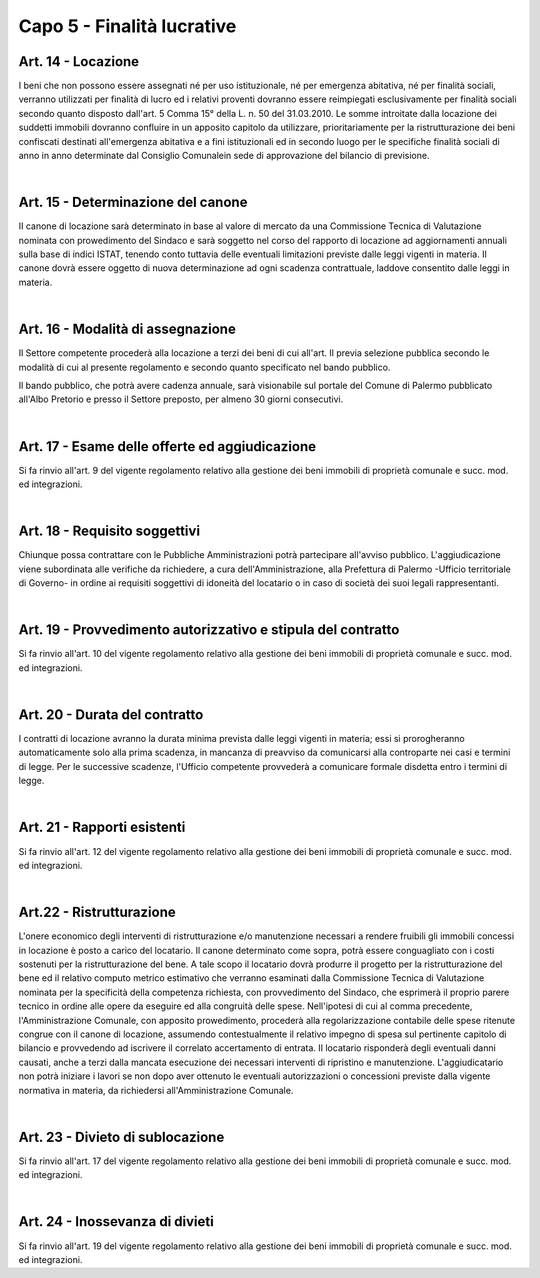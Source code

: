 ==================
Capo 5 - Finalità lucrative
==================

Art. 14 - Locazione
-------------------
I beni  che  non  possono  essere  assegnati  né  per uso  istituzionale,  né  per  emergenza  abitativa,  né  per finalità   sociali,  verranno   utilizzati   per   finalità   di  lucro   ed   i  relativi   proventi  dovranno   essere reimpiegati  esclusivamente  per  finalità  sociali  secondo  quanto disposto  dall'art.  5 Comma   15°  della L.  n.  50  del  31.03.2010. 
Le  somme   introitate  dalla  locazione   dei   suddetti  immobili   dovranno  confluire   in  un   apposito capitolo  da utilizzare,   prioritariamente   per    la   ristrutturazione    dei   beni    confiscati    destinati  all'emergenza  abitativa  e  a  fini  istituzionali  ed  in  secondo  luogo  per  le  specifiche  finalità  sociali  di anno  in anno   determinate  dal Consiglio   Comunalein   sede   di   approvazione   del   bilancio   di  previsione.

|

Art. 15 -  Determinazione del canone
-------------------------------------
II canone  di  locazione  sarà determinato  in base  al valore  di  mercato da una Commissione  Tecnica  di Valutazione  nominata  con  prowedimento  del  Sindaco  e  sarà  soggetto  nel  corso  del  rapporto  di locazione   ad   aggiornamenti   annuali   sulla  base   di  indici ISTAT, tenendo conto tuttavia delle eventuali  limitazioni  previste  dalle leggi vigenti in materia. 
Il  canone  dovrà  essere  oggetto di  nuova  determinazione  ad  ogni  scadenza  contrattuale,  laddove consentito  dalle  leggi  in  materia. 

|

Art. 16 - Modalità di assegnazione
-------------------------------------
Il  Settore  competente  procederà  alla  locazione  a  terzi  dei  beni  di  cui  all'art.  Il   previa  selezione pubblica  secondo  le modalità  di  cui  al  presente  regolamento  e secondo quanto  specificato  nel  bando pubblico.

Il  bando  pubblico,  che  potrà  avere  cadenza  annuale,  sarà  visionabile  sul  portale  del  Comune  di Palermo  pubblicato all'Albo  Pretorio  e presso  il Settore preposto, per  almeno  30 giorni  consecutivi. 

|

Art. 17 - Esame delle offerte ed aggiudicazione
------------------------------------------------
Si  fa  rinvio  all'art.  9  del  vigente  regolamento  relativo  alla  gestione  dei  beni  immobili  di  proprietà comunale  e  succ. mod.  ed  integrazioni.

|

Art. 18 - Requisito soggettivi
-----------------------------
Chiunque possa contrattare con le Pubbliche Amministrazioni potrà partecipare all'avviso pubblico. 
L'aggiudicazione viene subordinata alle verifiche da richiedere, a cura dell'Amministrazione, alla Prefettura di Palermo -Ufficio territoriale di Governo- in ordine ai requisiti soggettivi di idoneità del locatario o in caso di società dei suoi legali rappresentanti. 

|

Art. 19 - Provvedimento autorizzativo e stipula del contratto
-------------------------------------------------------------
Si fa rinvio all'art. 10 del vigente regolamento relativo alla gestione dei beni immobili di proprietà comunale e succ. mod. ed integrazioni.

|

Art. 20 - Durata del contratto
------------------------------
I contratti di locazione avranno la durata minima prevista dalle leggi vigenti in materia; essi si prorogheranno automaticamente solo alla prima scadenza, in mancanza di preavviso da comunicarsi alla controparte nei casi e termini di legge. 
Per le successive scadenze, l'Ufficio competente provvederà a comunicare formale disdetta entro i termini di legge.

|

Art. 21 - Rapporti esistenti
----------------------------
Si fa rinvio all'art. 12 del vigente regolamento relativo alla gestione dei beni immobili di proprietà comunale e succ. mod. ed integrazioni.

|

Art.22 - Ristrutturazione
-------------------------
L'onere economico degli interventi di ristrutturazione e/o manutenzione necessari a rendere fruibili gli immobili concessi in locazione è posto a carico del locatario. Il canone determinato come sopra, potrà essere conguagliato con i costi sostenuti per la ristrutturazione del bene.
A tale scopo il locatario dovrà produrre il progetto per la ristrutturazione del bene ed il relativo computo metrico estimativo che verranno esaminati dalla Commissione Tecnica di Valutazione nominata per la specificità della competenza richiesta, con provvedimento del Sindaco, che esprimerà il proprio parere tecnico in ordine alle opere da eseguire ed alla congruità delle spese.
Nell'ipotesi di cui al comma precedente, l'Amministrazione Comunale, con apposito prowedimento, procederà alla regolarizzazione contabile delle spese ritenute congrue con il canone di locazione, assumendo contestualmente il relativo impegno di spesa sul pertinente capitolo di bilancio e provvedendo ad iscrivere il correlato accertamento di entrata. 
II locatario risponderà degli eventuali danni causati, anche a terzi dalla mancata esecuzione dei necessari interventi di ripristino e manutenzione. 
L'aggiudicatario non potrà iniziare i lavori se non dopo aver ottenuto le eventuali autorizzazioni o concessioni previste dalla vigente normativa in materia, da richiedersi all'Amministrazione Comunale.

|

Art. 23 - Divieto di sublocazione
---------------------------------
Si fa rinvio all'art. 17 del vigente regolamento relativo alla gestione dei beni immobili di proprietà comunale e succ. mod. ed integrazioni. 

|

Art. 24 - Inossevanza di divieti
---------------------------------
Si fa rinvio all'art. 19 del vigente regolamento relativo alla gestione dei beni immobili di proprietà comunale e succ. mod. ed integrazioni. 
